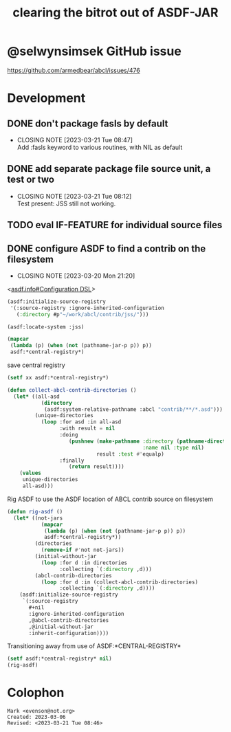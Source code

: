 #+TITLE: clearing the bitrot out of ASDF-JAR

* @selwynsimsek GitHub issue
<https://github.com/armedbear/abcl/issues/476>

* Development

** DONE don't package fasls by default
CLOSED: [2023-03-21 Tue 08:47]

- CLOSING NOTE [2023-03-21 Tue 08:47] \\
  Add :fasls keyword to various routines, with NIL as default
** DONE add separate package file source unit, a test or two
CLOSED: [2023-03-21 Tue 08:12]

- CLOSING NOTE [2023-03-21 Tue 08:12] \\
  Test present:  JSS still not working.
** TODO eval IF-FEATURE for individual source files

** DONE configure ASDF to find a contrib on the filesystem
CLOSED: [2023-03-20 Mon 21:20]

- CLOSING NOTE [2023-03-20 Mon 21:20]
<[[info:asdf.info#Configuration DSL][asdf.info#Configuration DSL]]>
#+begin_src lisp
  (asdf:initialize-source-registry
   '(:source-registry :ignore-inherited-configuration
     (:directory #p"~/work/abcl/contrib/jss/")))
#+end_src

#+RESULTS:

#+begin_src lisp
    (asdf:locate-system :jss)
#+end_src

#+begin_src lisp
  (mapcar
   (lambda (p) (when (not (pathname-jar-p p)) p))
   asdf:*central-registry*)
#+end_src


#+caption: save central registry
#+begin_src lisp
  (setf xx asdf:*central-registry*)
#+end_src

#+begin_src lisp
  (defun collect-abcl-contrib-directories ()
    (let* ((all-asd
             (directory
              (asdf:system-relative-pathname :abcl "contrib/**/*.asd")))
           (unique-directories
             (loop :for asd :in all-asd
                   :with result = nil 
                   :doing
                      (pushnew (make-pathname :directory (pathname-directory asd)
                                              :name nil :type nil)
                               result :test #'equalp)
                   :finally
                      (return result))))
      (values
       unique-directories
       all-asd)))

#+end_src

#+RESULTS:
: COLLECT-ABCL-CONTRIB-DIRECTORIES

#+name: rig-asdf # 
#+caption: Rig ASDF to use the ASDF location of ABCL contrib source on filesystem
#+begin_src lisp
  (defun rig-asdf ()
    (let* ((not-jars 
             (mapcar
              (lambda (p) (when (not (pathname-jar-p p)) p))
              asdf:*central-registry*))
           (directories
             (remove-if #'not not-jars))
           (initial-without-jar
             (loop :for d :in directories
                   :collecting `(:directory ,d)))
           (abcl-contrib-directories
             (loop :for d :in (collect-abcl-contrib-directories)
                   :collecting `(:directory ,d))))
      (asdf:initialize-source-registry
       `(:source-registry
         ,#+nil
         :ignore-inherited-configuration
         ,@abcl-contrib-directories
         ,@initial-without-jar
         :inherit-configuration))))
#+end_src

#+caption: Transitioning away from use of ASDF:*CENTRAL-REGISTRY*
#+begin_src lisp
(setf asdf:*central-registry* nil)
(rig-asdf)
#+end_src

* Colophon  
  #+begin_example
    Mark <evenson@not.org>
    Created: 2023-03-06
    Revised: <2023-03-21 Tue 08:46>
  #+end_example

